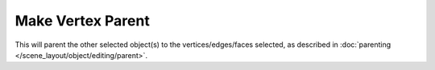 .. _bpy.ops.object.vertex_parent_set:

******************
Make Vertex Parent
******************

.. reference::

   :Mode:      Edit Mode
   :Menu:      :menuselection:`Vertex --> Make Vertex Parent`
   :Shortcut:  :kbd:`Ctrl-P`

This will parent the other selected object(s) to the vertices/edges/faces selected,
as described in :doc:`parenting </scene_layout/object/editing/parent>`.
